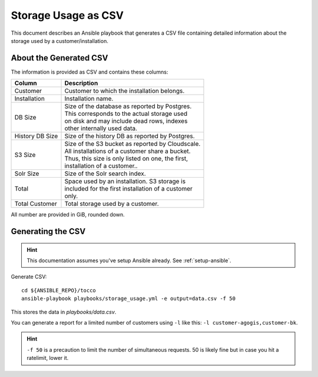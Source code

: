 ####################
Storage Usage as CSV
####################

This document describes an Ansible playbook that generates a CSV file
containing detailed information about the storage used by a
customer/installation.


About the Generated CSV
=======================

The information is provided as CSV and contains these columns:

===================== =====================================================
 Column                Description
===================== =====================================================
 Customer              | Customer to which the installation belongs.

 Installation          | Installation name.

 DB Size               | Size of the database as reported by Postgres.
                       | This corresponds to the actual storage used
                       | on disk and may include dead rows, indexes
                       | other internally used data.

 History DB Size       | Size of the history DB as reported by Postgres.

 S3 Size               | Size of the S3 bucket as reported by Cloudscale.
                       | All installations of a customer share a bucket.
                       | Thus, this size is only listed on one, the first,
                       | installation of a customer..

 Solr Size             | Size of the Solr search index.

 Total                 | Space used by an installation. S3 storage is
                       | included for the first installation of a customer
                       | only.

 Total Customer        | Total storage used by a customer.
===================== =====================================================

All number are provided in GiB, rounded down.


Generating the CSV
==================

.. hint::

    This documentation assumes you've setup Ansible already. See
    :ref:`setup-ansible`.

Generate CSV::

    cd ${ANSIBLE_REPO}/tocco
    ansible-playbook playbooks/storage_usage.yml -e output=data.csv -f 50

This stores the data in *playbooks/data.csv*.

You can generate a report for a limited number of customers using ``-l`` like
this: ``-l customer-agogis,customer-bk``.

.. hint::

    ``-f 50`` is a precaution to limit the number of simultaneous requests. 50
    is likely fine but in case you hit a ratelimit, lower it.
